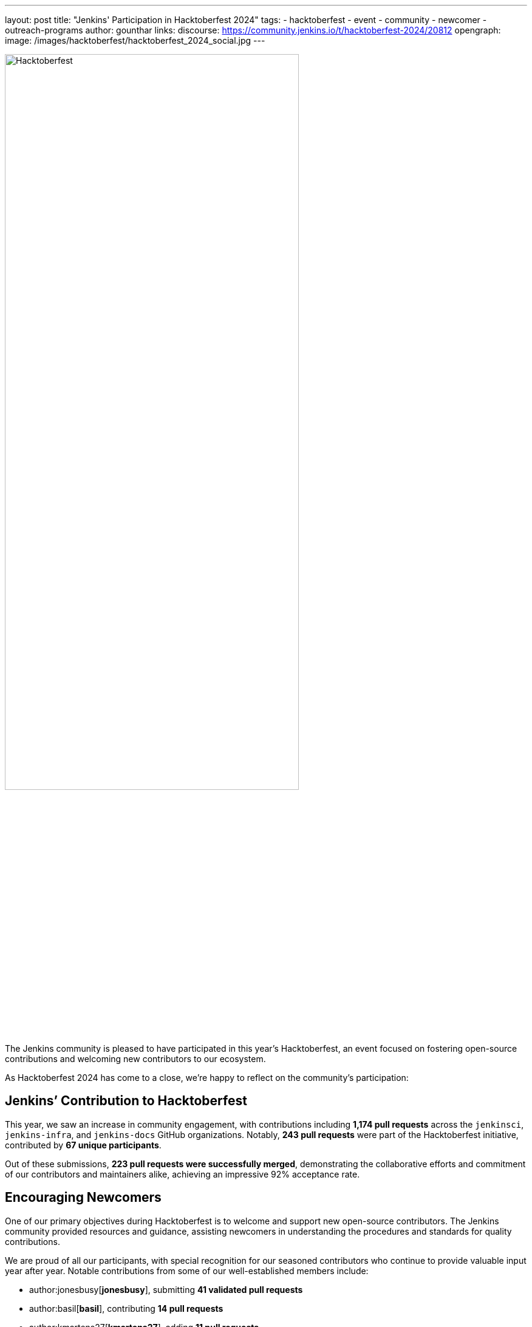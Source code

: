 ---
layout: post
title: "Jenkins' Participation in Hacktoberfest 2024"
tags:
- hacktoberfest
- event
- community
- newcomer
- outreach-programs
author: gounthar
links:
  discourse: https://community.jenkins.io/t/hacktoberfest-2024/20812
opengraph:
  image: /images/hacktoberfest/hacktoberfest_2024_social.jpg
---

image:/images/hacktoberfest/hacktoberfest_2024_logo.svg[Hacktoberfest,role=center,width='75%']

The Jenkins community is pleased to have participated in this year’s Hacktoberfest, an event focused on fostering open-source contributions and welcoming new contributors to our ecosystem.

As Hacktoberfest 2024 has come to a close, we're happy to reflect on the community's participation:

== Jenkins’ Contribution to Hacktoberfest

This year, we saw an increase in community engagement, with contributions including *1,174 pull requests* across the `jenkinsci`, `jenkins-infra`, and `jenkins-docs` GitHub organizations.
Notably, *243 pull requests* were part of the Hacktoberfest initiative, contributed by *67 unique participants*.

Out of these submissions, *223 pull requests were successfully merged*, demonstrating the collaborative efforts and commitment of our contributors and maintainers alike, achieving an impressive 92% acceptance rate.

== Encouraging Newcomers

One of our primary objectives during Hacktoberfest is to welcome and support new open-source contributors.
The Jenkins community provided resources and guidance, assisting newcomers in understanding the procedures and standards for quality contributions.

We are proud of all our participants, with special recognition for our seasoned contributors who continue to provide valuable input year after year.
Notable contributions from some of our well-established members include:

- author:jonesbusy[*jonesbusy*], submitting *41 validated pull requests*
- author:basil[*basil*], contributing *14 pull requests*
- author:kmartens27[*kmartens27*], adding *11 pull requests*

Each of these individuals has consistently demonstrated their commitment to enhancing the Jenkins project, contributing their expertise to advance our goals, and mentoring and supporting new contributors along the way.

== Supporting Our Maintainers and Community

The proactive involvement of our project maintainers has been instrumental in the success of Hacktoberfest this year.
Their dedication to preparing repositories by adding relevant topics and tags to ensure clear, accessible contribution guidelines has been crucial.
Our heartfelt thanks go out to all maintainers for fostering a supportive environment for our contributors.

== Looking Forward to Hacktoberfest 2025

With an eye towards next year’s Hacktoberfest, we are keen to build on our success and continue improving our engagement with both long-standing community members and those new to the world of open source.
We hope to keep enriching our processes and support frameworks.

The Jenkins community is proud of what we've achieved together and looks forward to welcoming more individuals into our ongoing open-source projects.
If you are interested in link:https://www.jenkins.io/participate/[contributing] or learning more about our activities, we encourage you to engage with us.

link:https://community.jenkins.io/t/hacktoberfest-2024/20812[Join our discussions] and help shape the future of Jenkins!
